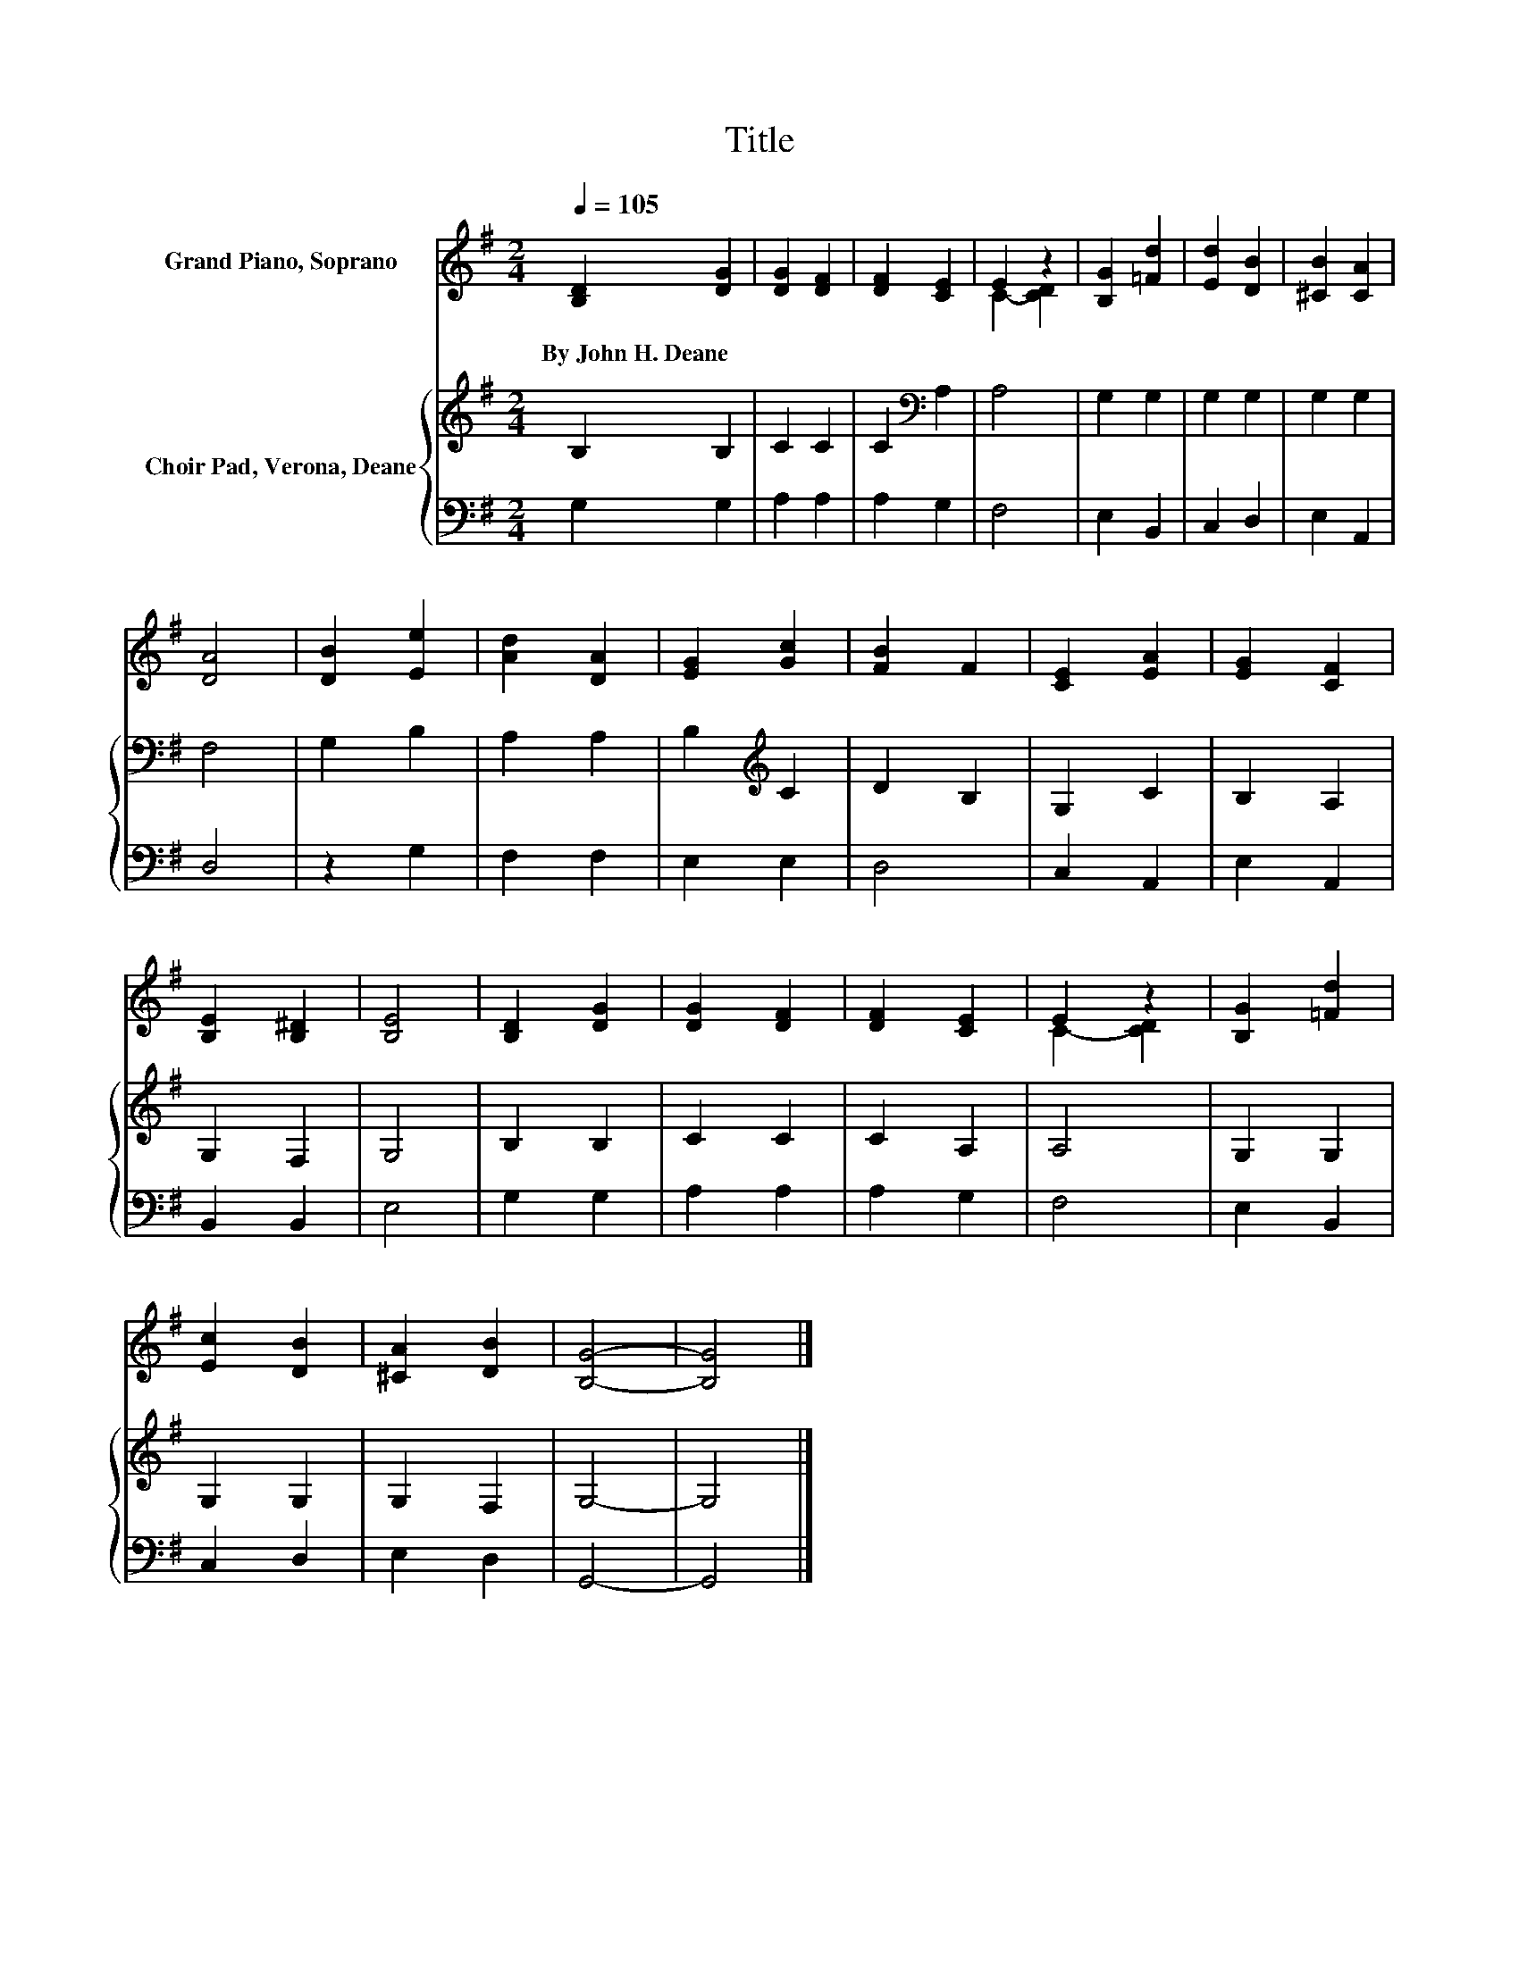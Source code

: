 X:1
T:Title
%%score ( 1 2 ) { 3 | 4 }
L:1/8
Q:1/4=105
M:2/4
K:G
V:1 treble nm="Grand Piano, Soprano"
V:2 treble 
V:3 treble nm="Choir Pad, Verona, Deane"
V:4 bass 
V:1
 [B,D]2 [DG]2 | [DG]2 [DF]2 | [DF]2 [CE]2 | E2 z2 | [B,G]2 [=Fd]2 | [Ed]2 [DB]2 | [^CB]2 [CA]2 | %7
w: By~John~H.~Deane *|||||||
 [DA]4 | [DB]2 [Ee]2 | [Ad]2 [DA]2 | [EG]2 [Gc]2 | [FB]2 F2 | [CE]2 [EA]2 | [EG]2 [CF]2 | %14
w: |||||||
 [B,E]2 [B,^D]2 | [B,E]4 | [B,D]2 [DG]2 | [DG]2 [DF]2 | [DF]2 [CE]2 | E2 z2 | [B,G]2 [=Fd]2 | %21
w: |||||||
 [Ec]2 [DB]2 | [^CA]2 [DB]2 | [B,G]4- | [B,G]4 |] %25
w: ||||
V:2
 x4 | x4 | x4 | C2- [CD]2 | x4 | x4 | x4 | x4 | x4 | x4 | x4 | x4 | x4 | x4 | x4 | x4 | x4 | x4 | %18
 x4 | C2- [CD]2 | x4 | x4 | x4 | x4 | x4 |] %25
V:3
 B,2 B,2 | C2 C2 | C2[K:bass] A,2 | A,4 | G,2 G,2 | G,2 G,2 | G,2 G,2 | F,4 | G,2 B,2 | A,2 A,2 | %10
 B,2[K:treble] C2 | D2 B,2 | G,2 C2 | B,2 A,2 | G,2 F,2 | G,4 | B,2 B,2 | C2 C2 | C2 A,2 | A,4 | %20
 G,2 G,2 | G,2 G,2 | G,2 F,2 | G,4- | G,4 |] %25
V:4
 G,2 G,2 | A,2 A,2 | A,2 G,2 | F,4 | E,2 B,,2 | C,2 D,2 | E,2 A,,2 | D,4 | z2 G,2 | F,2 F,2 | %10
 E,2 E,2 | D,4 | C,2 A,,2 | E,2 A,,2 | B,,2 B,,2 | E,4 | G,2 G,2 | A,2 A,2 | A,2 G,2 | F,4 | %20
 E,2 B,,2 | C,2 D,2 | E,2 D,2 | G,,4- | G,,4 |] %25

